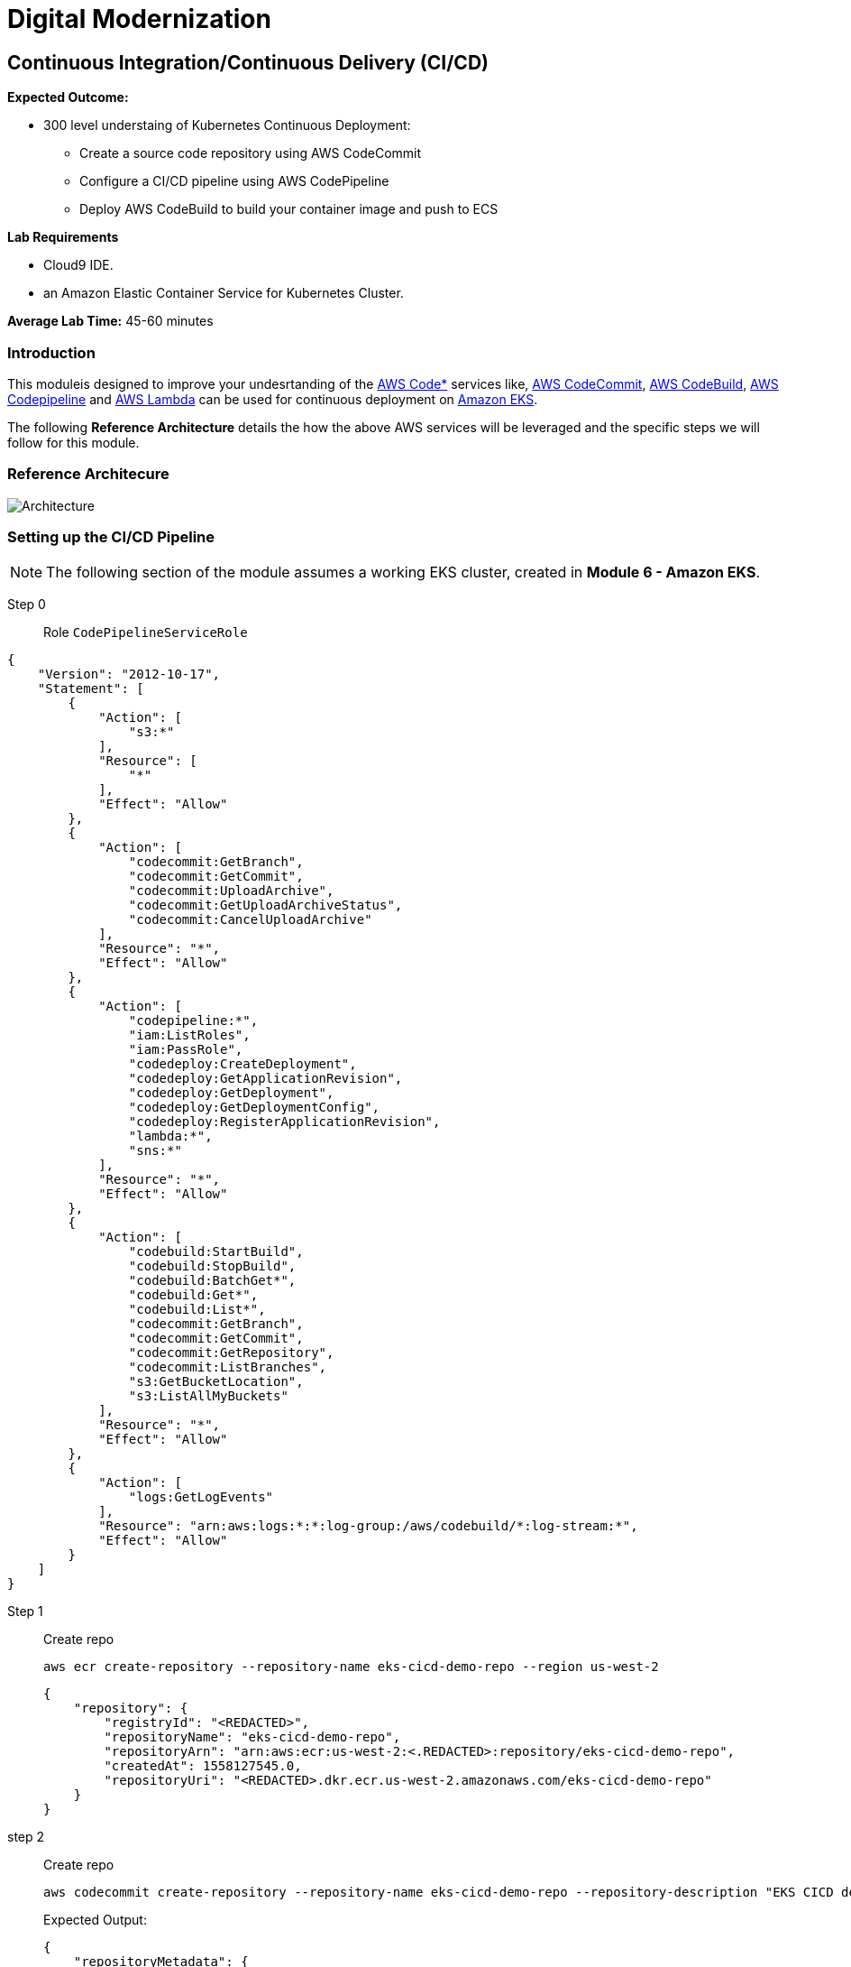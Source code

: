 = Digital Modernization

:imagesdir: ../../images
:icons: font

== Continuous Integration/Continuous Delivery (CI/CD)

****
*Expected Outcome:*

* 300 level understaing of Kubernetes Continuous Deployment:
** Create a source code repository using AWS CodeCommit
** Configure a CI/CD pipeline using AWS CodePipeline
** Deploy AWS CodeBuild to build your container image and push to ECS

*Lab Requirements*

* Cloud9 IDE.
* an Amazon Elastic Container Service for Kubernetes Cluster.

*Average Lab Time:*
45-60 minutes
****

=== Introduction
This moduleis designed to improve your undesrtanding of the link:https://aws.amazon.com/codestar/[AWS Code*] services like, link:https://aws.amazon.com/codecommit/[AWS CodeCommit], link:https://aws.amazon.com/codebuild/[AWS CodeBuild], link:https://aws.amazon.com/codepipeline/[AWS Codepipeline] and link:https://aws.amazon.com/lambda/[AWS Lambda] can be used for continuous deployment on link:https://aws.amazon.com/eks/[Amazon EKS].

The following *Reference Architecture* details the how the above AWS services will be leveraged and the specific steps we will follow for this module.

=== Reference Architecure
image:architecture.png[Architecture]

=== Setting up the CI/CD Pipeline

NOTE: The following section of the module assumes a working EKS cluster, created in *Module 6 - Amazon EKS*.

Step 0:: Role `CodePipelineServiceRole`
[source,json]
----
{
    "Version": "2012-10-17",
    "Statement": [
        {
            "Action": [
                "s3:*"
            ],
            "Resource": [
                "*"
            ],
            "Effect": "Allow"
        },
        {
            "Action": [
                "codecommit:GetBranch",
                "codecommit:GetCommit",
                "codecommit:UploadArchive",
                "codecommit:GetUploadArchiveStatus",
                "codecommit:CancelUploadArchive"
            ],
            "Resource": "*",
            "Effect": "Allow"
        },
        {
            "Action": [
                "codepipeline:*",
                "iam:ListRoles",
                "iam:PassRole",
                "codedeploy:CreateDeployment",
                "codedeploy:GetApplicationRevision",
                "codedeploy:GetDeployment",
                "codedeploy:GetDeploymentConfig",
                "codedeploy:RegisterApplicationRevision",
                "lambda:*",
                "sns:*"
            ],
            "Resource": "*",
            "Effect": "Allow"
        },
        {
            "Action": [
                "codebuild:StartBuild",
                "codebuild:StopBuild",
                "codebuild:BatchGet*",
                "codebuild:Get*",
                "codebuild:List*",
                "codecommit:GetBranch",
                "codecommit:GetCommit",
                "codecommit:GetRepository",
                "codecommit:ListBranches",
                "s3:GetBucketLocation",
                "s3:ListAllMyBuckets"
            ],
            "Resource": "*",
            "Effect": "Allow"
        },
        {
            "Action": [
                "logs:GetLogEvents"
            ],
            "Resource": "arn:aws:logs:*:*:log-group:/aws/codebuild/*:log-stream:*",
            "Effect": "Allow"
        }
    ]
}
----




Step 1:: Create repo

+
[source,shell]
----
aws ecr create-repository --repository-name eks-cicd-demo-repo --region us-west-2
----
+
[.output]
----
{
    "repository": {
        "registryId": "<REDACTED>", 
        "repositoryName": "eks-cicd-demo-repo", 
        "repositoryArn": "arn:aws:ecr:us-west-2:<.REDACTED>:repository/eks-cicd-demo-repo", 
        "createdAt": 1558127545.0, 
        "repositoryUri": "<REDACTED>.dkr.ecr.us-west-2.amazonaws.com/eks-cicd-demo-repo"
    }
}
----
+
step 2:: Create repo
+
[source,shell]
----
aws codecommit create-repository --repository-name eks-cicd-demo-repo --repository-description "EKS CICD demonstration repository" --region us-west-2
----
+
Expected Output:
+
[.output]
----
{
    "repositoryMetadata": {
        "repositoryName": "eks-cicd-demo-repo", 
        "cloneUrlSsh": "ssh://git-codecommit.us-west-2.amazonaws.com/v1/repos/eks-cicd-demo-repo", 
        "lastModifiedDate": 1558126857.734, 
        "repositoryDescription": "EKS CICD demonstration repository", 
        "cloneUrlHttp": "https://git-codecommit.us-west-2.amazonaws.com/v1/repos/eks-cicd-demo-repo", 
        "creationDate": 1558126857.734, 
        "repositoryId": "1d5e262b-ff0a-4555-a552-31a87db6373a", 
        "Arn": "arn:aws:codecommit:us-west-2:<REDACTED>:eks-cicd-demo-repo", 
        "accountId": "<REDACTED>"
    }
}
----
+
Step 3:: Commit to repo
+
[source,shell]
----
git config --global credential.helper '!aws codecommit credential-helper $@'

git config --global credential.UseHttpPath true

git clone https://git-codecommit.us-west-2.amazonaws.com/v1/repos/eks-cicd-demo-repo

cp aws-eks-cicd-essentials/sample-app/* eks-cicd-demo-repo/

cd eks-cicd-demo-repo

git add . && git commit -m "initial commit ofsample app" && git push origin master
----
+
Step 4:: Create pipeline
+
BLAH BLAH
+
Step 5:: Add build stage
+
BLAH BLAH BLAH
+
Step 6:: Lambda client for Kubernetes
+
[source,shell]
----
cd ..
git clone https://github.com/BranLiang/lambda-eks
cd lambda-eks

sed -i -e "s#\$EKS_CA#$(aws eks describe-cluster --name k8s-workshop --query cluster.certificateAuthority.data --output text)#g" ./config
sed -i -e "s#\$EKS_CLUSTER_HOST#$(aws eks describe-cluster --name k8s-workshop --query cluster.endpoint --output text)#g" ./config
sed -i -e "s#\$EKS_CLUSTER_NAME#k8s-workshop#g" ./config
sed -i -e "s#\$EKS_CLUSTER_USER_NAME#lambda#g" ./config
----
+
Step 7:: Check secrets
+
[source,shell]
----
kubectl get secrets
----
+
Expected Output:
+
[.output]
----
NAME                  TYPE                                  DATA      AGE
default-token-dwfwk   kubernetes.io/service-account-token   3         22m
----
+
Step 8:: Update Token
+
[source,shell]
----
sed -i -e "s#\$TOKEN#$(kubectl get secret $SECRET_NAME -o json | jq -r '.data["token"]' | base64 -d)#g" ./config
----
+
Step 9:: Build, Package, deploy
+
[source,shell]
----
npm install
zip -r lambda-package_v1.zip .
export LAMBDA_SERVICE_ROLE=$(aws cloudformation describe-stacks --stack-name $AWS_MASTER_STACK | jq -r '.Stacks[0].Outputs[]|select(.OutputKey=="LambdaExecutionRoleArn")|.OutputValue')
aws lambda create-function --function-name LambdaKubeClient --runtime nodejs8.10 --role $LAMBDA_SERVICE_ROLE --handler index.handler  --zip-file fileb://lambda-package_v1.zip --timeout 10 --memory-size 128
----
+
Step 10:: Prioviuding admin access
+
[source,shell]
----
kubectl create clusterrolebinding default-admin --clusterrole cluster-admin --serviceaccount=default:default
----
+
Step 11:: Add deployment stage
+
BLAH B:AH B:AH
+
Step 12:: Test
